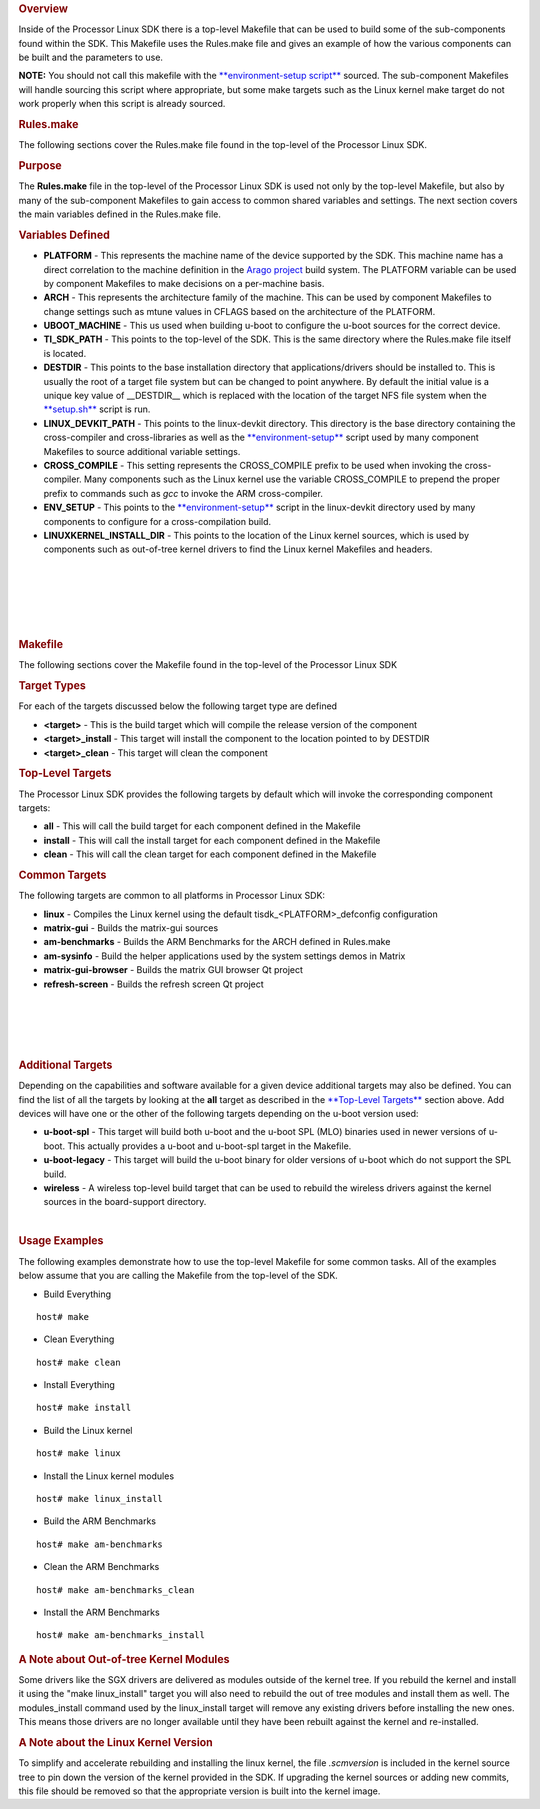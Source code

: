 .. http://processors.wiki.ti.com/index.php/Processor_Linux_SDK_Top-Level_Makefile
.. rubric:: Overview
   :name: overview

Inside of the Processor Linux SDK there is a top-level Makefile that can
be used to build some of the sub-components found within the SDK. This
Makefile uses the Rules.make file and gives an example of how the
various components can be built and the parameters to use.

**NOTE:** You should not call this makefile with the
`**environment-setup
script** </index.php/Processor_Linux_SDK_GCC_Toolchain#environment-setup_script>`__
sourced. The sub-component Makefiles will handle sourcing this script
where appropriate, but some make targets such as the Linux kernel make
target do not work properly when this script is already sourced.

.. rubric:: Rules.make
   :name: rules.make

The following sections cover the Rules.make file found in the top-level
of the Processor Linux SDK.

.. rubric:: Purpose
   :name: purpose

The **Rules.make** file in the top-level of the Processor Linux SDK is
used not only by the top-level Makefile, but also by many of the
sub-component Makefiles to gain access to common shared variables and
settings. The next section covers the main variables defined in the
Rules.make file.

.. rubric:: Variables Defined
   :name: variables-defined

-  **PLATFORM** - This represents the machine name of the device
   supported by the SDK. This machine name has a direct correlation to
   the machine definition in the `Arago
   project <http://arago-project.org>`__ build system. The PLATFORM
   variable can be used by component Makefiles to make decisions on a
   per-machine basis.
-  **ARCH** - This represents the architecture family of the machine.
   This can be used by component Makefiles to change settings such as
   mtune values in CFLAGS based on the architecture of the PLATFORM.
-  **UBOOT\_MACHINE** - This us used when building u-boot to configure
   the u-boot sources for the correct device.
-  **TI\_SDK\_PATH** - This points to the top-level of the SDK. This is
   the same directory where the Rules.make file itself is located.
-  **DESTDIR** - This points to the base installation directory that
   applications/drivers should be installed to. This is usually the root
   of a target file system but can be changed to point anywhere. By
   default the initial value is a unique key value of \_\_DESTDIR\_\_
   which is replaced with the location of the target NFS file system
   when the
   `**setup.sh** </index.php/Processor_SDK_Linux_Setup_Script>`__ script
   is run.
-  **LINUX\_DEVKIT\_PATH** - This points to the linux-devkit directory.
   This directory is the base directory containing the cross-compiler
   and cross-libraries as well as the
   `**environment-setup** </index.php/Processor_Linux_SDK_GCC_Toolchain>`__
   script used by many component Makefiles to source additional variable
   settings.
-  **CROSS\_COMPILE** - This setting represents the CROSS\_COMPILE
   prefix to be used when invoking the cross-compiler. Many components
   such as the Linux kernel use the variable CROSS\_COMPILE to prepend
   the proper prefix to commands such as *gcc* to invoke the ARM
   cross-compiler.
-  **ENV\_SETUP** - This points to the
   `**environment-setup** </index.php/Processor_Linux_SDK_GCC_Toolchain>`__
   script in the linux-devkit directory used by many components to
   configure for a cross-compilation build.
-  **LINUXKERNEL\_INSTALL\_DIR** - This points to the location of the
   Linux kernel sources, which is used by components such as out-of-tree
   kernel drivers to find the Linux kernel Makefiles and headers.

| 

| 

| 

| 

| 

.. rubric:: Makefile
   :name: makefile

The following sections cover the Makefile found in the top-level of the
Processor Linux SDK

.. rubric:: Target Types
   :name: target-types

For each of the targets discussed below the following target type are
defined

-  **<target>** - This is the build target which will compile the
   release version of the component
-  **<target>\_install** - This target will install the component to the
   location pointed to by DESTDIR
-  **<target>\_clean** - This target will clean the component

.. rubric:: Top-Level Targets
   :name: top-level-targets

The Processor Linux SDK provides the following targets by default which
will invoke the corresponding component targets:

-  **all** - This will call the build target for each component defined
   in the Makefile
-  **install** - This will call the install target for each component
   defined in the Makefile
-  **clean** - This will call the clean target for each component
   defined in the Makefile

.. rubric:: Common Targets
   :name: common-targets

The following targets are common to all platforms in Processor Linux
SDK:

-  **linux** - Compiles the Linux kernel using the default
   tisdk\_<PLATFORM>\_defconfig configuration
-  **matrix-gui** - Builds the matrix-gui sources
-  **am-benchmarks** - Builds the ARM Benchmarks for the ARCH defined in
   Rules.make
-  **am-sysinfo** - Build the helper applications used by the system
   settings demos in Matrix
-  **matrix-gui-browser** - Builds the matrix GUI browser Qt project
-  **refresh-screen** - Builds the refresh screen Qt project

| 

| 

| 

| 

.. rubric:: Additional Targets
   :name: additional-targets

Depending on the capabilities and software available for a given device
additional targets may also be defined. You can find the list of all the
targets by looking at the **all** target as described in the
`**Top-Level Targets** <#Top-Level_Targets>`__ section above. Add
devices will have one or the other of the following targets depending on
the u-boot version used:

-  **u-boot-spl** - This target will build both u-boot and the u-boot
   SPL (MLO) binaries used in newer versions of u-boot. This actually
   provides a u-boot and u-boot-spl target in the Makefile.
-  **u-boot-legacy** - This target will build the u-boot binary for
   older versions of u-boot which do not support the SPL build.
-  **wireless** - A wireless top-level build target that can be used to
   rebuild the wireless drivers against the kernel sources in the
   board-support directory.

| 

.. rubric:: Usage Examples
   :name: usage-examples

The following examples demonstrate how to use the top-level Makefile for
some common tasks. All of the examples below assume that you are calling
the Makefile from the top-level of the SDK.

-  Build Everything

::

    host# make

-  Clean Everything

::

    host# make clean

-  Install Everything

::

    host# make install

-  Build the Linux kernel

::

    host# make linux

-  Install the Linux kernel modules

::

    host# make linux_install

-  Build the ARM Benchmarks

::

    host# make am-benchmarks

-  Clean the ARM Benchmarks

::

    host# make am-benchmarks_clean

-  Install the ARM Benchmarks

::

    host# make am-benchmarks_install

.. rubric:: A Note about Out-of-tree Kernel Modules
   :name: a-note-about-out-of-tree-kernel-modules

Some drivers like the SGX drivers are delivered as modules outside of
the kernel tree. If you rebuild the kernel and install it using the
"make linux\_install" target you will also need to rebuild the out of
tree modules and install them as well. The modules\_install command used
by the linux\_install target will remove any existing drivers before
installing the new ones. This means those drivers are no longer
available until they have been rebuilt against the kernel and
re-installed.

.. rubric:: A Note about the Linux Kernel Version
   :name: a-note-about-the-linux-kernel-version

To simplify and accelerate rebuilding and installing the linux kernel,
the file *.scmversion* is included in the kernel source tree to pin down
the version of the kernel provided in the SDK. If upgrading the kernel
sources or adding new commits, this file should be removed so that the
appropriate version is built into the kernel image.

